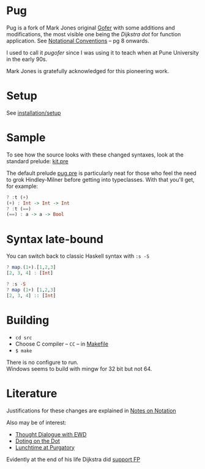 * Pug
Pug is a fork of Mark Jones original [[https://github.com/pugofer/gofer/][Gofer]] with some additions and modifications, the most visible one being the /Dijkstra dot/ for function application. See [[https://www.cs.utexas.edu/users/EWD/ewd13xx/EWD1300.PDF][Notational Conventions]] – pg 8 onwards.

I used to call it /pugofer/ since I was using it to teach when at Pune University in the early 90s.

Mark Jones is gratefully acknowledged for this pioneering work.
* Setup
See [[file:INSTALL.org][installation/setup]]
* Sample
To see how the source looks with these changed syntaxes, look at the standard prelude: [[file:./langlevels/kit.pre][kit.pre]]

The default prelude [[file:./langlevels/pug.pre][pug.pre]] is particularly neat for those who feel the need to grok Hindley-Milner before getting into typeclasses. With that you'll get, for example:
#+BEGIN_SRC haskell
? :t (+)
(+) : Int -> Int -> Int
? :t (==)
(==) : a -> a -> Bool
#+END_SRC
* Syntax late-bound
You can switch back to classic Haskell syntax with =:s -S=
#+BEGIN_SRC haskell
? map.(1+).[1,2,3]
[2, 3, 4] : [Int]

? :s -S
? map (1+) [1,2,3]
[2, 3, 4] :: [Int]

#+END_SRC
* Building
- =cd src=
- Choose C compiler -- =CC= -- in [[file:src/Makefile][Makefile]] 
- =$ make= 
There is no configure to run.\\
Windows seems to build with mingw for 32 bit but not 64.
* Literature
Justifications for these changes are explained in [[http://www.the-magus.in/Publications/notation.pdf][Notes on Notation]]

Also may be of interest:
- [[http://www.the-magus.in/Publications/ewd.pdf][Thought Dialogue with EWD]]
- [[http://www.the-magus.in/Publications/DotingOnTheDot.pdf][Doting on the Dot]]
- [[http://www.the-magus.in/Publications/purgatory.pdf][Lunchtime at Purgatory]]

Evidently at the end of his life Dijkstra did [[https://www.cs.utexas.edu/users/EWD/OtherDocs/To%20the%20Budget%20Council%20concerning%20Haskell.pdf][support FP]]

